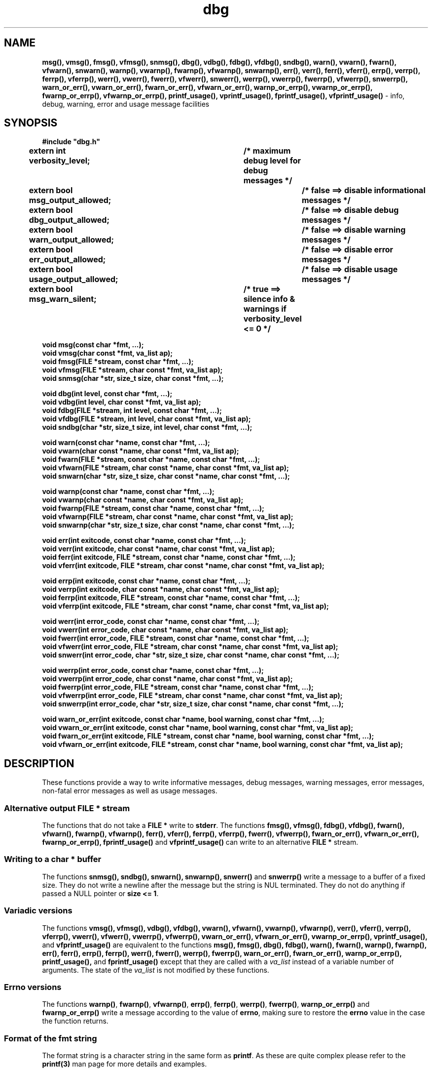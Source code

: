 .TH dbg 3  "1 July 2022" "dbg"
.SH NAME
.BR msg(),
.BR vmsg(),
.BR fmsg(),
.BR vfmsg(),
.BR snmsg(),
.BR dbg(),
.BR vdbg(),
.BR fdbg(),
.BR vfdbg(),
.BR sndbg(),
.BR warn(),
.BR vwarn(),
.BR fwarn(),
.BR vfwarn(),
.BR snwarn(),
.BR warnp(),
.BR vwarnp(),
.BR fwarnp(),
.BR vfwarnp(),
.BR snwarnp(),
.BR err(),
.BR verr(),
.BR ferr(),
.BR vferr(),
.BR errp(),
.BR verrp(),
.BR ferrp(),
.BR vferrp(),
.BR werr(),
.BR vwerr(),
.BR fwerr(),
.BR vfwerr(),
.BR snwerr(),
.BR werrp(),
.BR vwerrp(),
.BR fwerrp(),
.BR vfwerrp(),
.BR snwerrp(),
.BR warn_or_err(),
.BR vwarn_or_err(),
.BR fwarn_or_err(),
.BR vfwarn_or_err(),
.BR warnp_or_errp(),
.BR vwarnp_or_errp(),
.BR fwarnp_or_errp(),
.BR vfwarnp_or_errp(),
.BR printf_usage(),
.BR vprintf_usage(),
.BR fprintf_usage(),
.BR vfprintf_usage()
\- info, debug, warning, error and usage message facilities
.SH SYNOPSIS
\fB#include "dbg.h"\fP
.sp
.BI "extern int verbosity_level;		/* maximum debug level for debug messages */"
.br
.BI "extern bool msg_output_allowed;		/* false ==> disable informational messages */"
.br
.BI "extern bool dbg_output_allowed;		/* false ==> disable debug messages */"
.br
.BI "extern bool warn_output_allowed;		/* false ==> disable warning messages */"
.br
.BI "extern bool err_output_allowed;		/* false ==> disable error messages */"
.br
.BI "extern bool usage_output_allowed;		/* false ==> disable usage messages */"
.br
.BI "extern bool msg_warn_silent;		/* true ==> silence info & warnings if verbosity_level <= 0 */"
.sp
.BI "void msg(const char *fmt, ...);"
.br
.BI "void vmsg(char const *fmt, va_list ap);"
.br
.BI "void fmsg(FILE *stream, const char *fmt, ...);"
.br
.BI "void vfmsg(FILE *stream, char const *fmt, va_list ap);"
.br
.BI "void snmsg(char *str, size_t size, char const *fmt, ...);"
.sp
.BI "void dbg(int level, const char *fmt, ...);"
.br
.BI "void vdbg(int level, char const *fmt, va_list ap);"
.br
.BI "void fdbg(FILE *stream, int level, const char *fmt, ...);"
.br
.BI "void vfdbg(FILE *stream, int level, char const *fmt, va_list ap);"
.br
.BI "void sndbg(char *str, size_t size, int level, char const *fmt, ...);"
.sp
.BI "void warn(const char *name, const char *fmt, ...);"
.br
.BI "void vwarn(char const *name, char const *fmt, va_list ap);"
.br
.BI "void fwarn(FILE *stream, const char *name, const char *fmt, ...);"
.br
.BI "void vfwarn(FILE *stream, char const *name, char const *fmt, va_list ap);"
.br
.BI "void snwarn(char *str, size_t size, char const *name, char const *fmt, ...);"
.sp
.BI "void warnp(const char *name, const char *fmt, ...);"
.br
.BI "void vwarnp(char const *name, char const *fmt, va_list ap);"
.br
.BI "void fwarnp(FILE *stream, const char *name, const char *fmt, ...);"
.br
.BI "void vfwarnp(FILE *stream, char const *name, char const *fmt, va_list ap);"
.br
.BI "void snwarnp(char *str, size_t size, char const *name, char const *fmt, ...);"
.sp
.BI "void err(int exitcode, const char *name, const char *fmt, ...);"
.br
.BI "void verr(int exitcode, char const *name, char const *fmt, va_list ap);"
.br
.BI "void ferr(int exitcode, FILE *stream, const char *name, const char *fmt, ...);"
.br
.BI "void vferr(int exitcode, FILE *stream, char const *name, char const *fmt, va_list ap);"
.sp
.BI "void errp(int exitcode, const char *name, const char *fmt, ...);"
.br
.BI "void verrp(int exitcode, char const *name, char const *fmt, va_list ap);"
.br
.BI "void ferrp(int exitcode, FILE *stream, const char *name, const char *fmt, ...);"
.br
.BI "void vferrp(int exitcode, FILE *stream, char const *name, char const *fmt, va_list ap);"
.sp
.BI "void werr(int error_code, const char *name, const char *fmt, ...);"
.br
.BI "void vwerr(int error_code, char const *name, char const *fmt, va_list ap);"
.br
.BI "void fwerr(int error_code, FILE *stream, const char *name, const char *fmt, ...);"
.br
.BI "void vfwerr(int error_code, FILE *stream, char const *name, char const *fmt, va_list ap);"
.br
.BI "void snwerr(int error_code, char *str, size_t size, char const *name, char const *fmt, ...);"
.sp
.BI "void werrp(int error_code, const char *name, const char *fmt, ...);"
.br
.BI "void vwerrp(int error_code, char const *name, char const *fmt, va_list ap);"
.br
.BI "void fwerrp(int error_code, FILE *stream, const char *name, const char *fmt, ...);"
.br
.BI "void vfwerrp(int error_code, FILE *stream, char const *name, char const *fmt, va_list ap);"
.br
.BI "void snwerrp(int error_code, char *str, size_t size, char const *name, char const *fmt, ...);"
.sp
.BI "void warn_or_err(int exitcode, const char *name, bool warning, const char *fmt, ...);"
.br
.BI "void vwarn_or_err(int exitcode, const char *name, bool warning, const char *fmt, va_list ap);
.br
.BI "void fwarn_or_err(int exitcode, FILE *stream, const char *name, bool warning, const char *fmt, ...);"
.br
.BI "void vfwarn_or_err(int exitcode, FILE *stream, const char *name, bool warning, const char *fmt, va_list ap);"
.RE
.SH DESCRIPTION
These functions provide a way to write informative messages, debug messages, warning messages, error messages, non\-fatal error messages as well as usage messages.
.SS Alternative output \fBFILE *\fP stream
The functions that do not take a \fBFILE *\fP write to \fBstderr\fP.
The functions
.BR fmsg(),
.BR vfmsg(),
.BR fdbg(),
.BR vfdbg(),
.BR fwarn(),
.BR vfwarn(),
.BR fwarnp(),
.BR vfwarnp(),
.BR ferr(),
.BR vferr(),
.BR ferrp(),
.BR vferrp(),
.BR fwerr(),
.BR vfwerrp(),
.BR fwarn_or_err(),
.BR vfwarn_or_err(),
.BR fwarnp_or_errp(),
.BR fprintf_usage()
and
.BR vfprintf_usage()
can write to an alternative \fBFILE *\fP stream.
.SS Writing to a \fBchar *\fP buffer
The functions
.BR snmsg(),
.BR sndbg(),
.BR snwarn(),
.BR snwarnp(),
.BR snwerr()
and
.BR snwerrp()
write a message to a buffer of a fixed size.
They do not write a newline after the message but the string is NUL terminated.
They do not do anything if passed a NULL pointer or \fBsize <= 1\fP.
.SS Variadic versions
.PP
The functions
.BR vmsg(),
.BR vfmsg(),
.BR vdbg(),
.BR vfdbg(),
.BR vwarn(),
.BR vfwarn(),
.BR vwarnp(),
.BR vfwarnp(),
.BR verr(),
.BR vferr(),
.BR verrp(),
.BR vferrp(),
.BR vwerr(),
.BR vfwerr(),
.BR vwerrp(),
.BR vfwerrp(),
.BR vwarn_or_err(),
.BR vfwarn_or_err(),
.BR vwarnp_or_errp(),
.BR vprintf_usage(),
and
.BR vfprintf_usage()
are equivalent to the functions
.BR msg(),
.BR fmsg(),
.BR dbg(),
.BR fdbg(),
.BR warn(),
.BR fwarn(),
.BR warnp(),
.BR fwarnp(),
.BR err(),
.BR ferr(),
.BR errp(),
.BR ferrp(),
.BR werr(),
.BR fwerr(),
.BR werrp(),
.BR fwerrp(),
.BR warn_or_err(),
.BR fwarn_or_err(),
.BR warnp_or_errp(),
.BR printf_usage(),
and
.BR fprintf_usage()
except that they are called with a \fIva_list\fP instead of a variable number of arguments.
The state of the \fIva_list\fP is not modified by these functions.
.SS Errno versions
.PP
The functions \fBwarnp()\fP, \fBfwarnp()\fP, \fBvfwarnp()\fP, \fBerrp()\fP, \fBferrp()\fP, \fBwerrp()\fP, \fBfwerrp()\fP, \fBwarnp_or_errp()\fP and \fBfwarnp_or_errp()\fP write a message according to the value of \fBerrno\fP, making sure to restore the \fBerrno\fP value in the case the function returns.
.SS Format of the fmt string
The format string is a character string in the same form as \fBprintf\fP.
As these are quite complex please refer to the \fBprintf(3)\fP man page for more details and examples.
.SS Output control
.PP
When \fBmsg_output_allowed == false\fP the \fBmsg()\fP functions will not print anything.
.sp
When \fBdbg_output_allowed == false\fP the \fBdbg()\fP functions will not print anything.
.sp
When \fBwarn_output_allowed == false\fP the \fBwarn()\fP functions will not print anything.
.sp
When \fBerr_output_allowed == false\fP the \fBerr()\fP functions will not print anything.
.sp
When \fBusage_output_allowed == false\fP the \fBprintf_usage()\fP functions will not print anything.
.sp
When \fBmsg_warn_silent == true\fP the \fBmsg()\fP and \fBwarn()\fP functions will be silenced if \fBverbosity_level <= 0\fP.
.SH RETURN VALUE
.PP
These functions return void except that the functions
.BR err(),
.BR verr(),
.BR ferr(),
.BR vferr(),
.BR errp(),
.BR verrp(),
.BR ferrp(),
and
.BR vferrp()
do not return at all.
More specifically they do call \fBexit(3)\fP but immediately after call either \fB__builtin_unreachable\fP or \fBabort(3)\fP depending on the value of \fB__has_builtin(__builtin_unreachable)\fP, thereby terminating the program.
.PP
The functions
.BR warn_or_err(),
.BR vwarn_or_err(),
.BR fwarn_or_err(),
.BR vfwarn_or_err(),
.BR warnp_or_errp(),
.BR vwarnp_or_errp(),
.BR fwarnp_or_errp()
and
.BR vfwarnp_or_errp()
do not return if warning is false in the same manner as the functions
.BR err(),
.BR verr(),
.BR ferr(),
.BR vferr(),
.BR errp(),
.BR verrp(),
.BR ferrp(),
and
.BR vferrp().
.PP
The functions
.BR printf_usage(),
.BR vprintf_usage(),
.BR fprintf_usage()
and
.BR vfprintf_usage()
do not return if exitcode >= 0.
.SH NOTES
.SS Variadic arguments
In the \fIva_list\fP functions, the argument \fIap\fP is not checked for consistency like they are using the primary interfaces.
For this reason these versions are not recommended for use.
.SS In case of NULL name
If \fIname\fP is \fBNULL\fP it will be set to
.BR "((NULL name))"
and the following warning, preceded by a newline, will be issued:
.sp
.BI "Warning: foo: name is NULL, forcing name to be: ((NULL name))"
.sp
where \fBfoo\fP is the name of the function.
.SS In case of NULL fmt
If \fIfmt\fP is \fBNULL\fP it will be set to
.BR "((NULL fmt))"
and the following warning, preceded by a newline, will be issued:
.sp
.BI "Warning: foo: fmt is NULL, forcing fmt to be: ((NULL fmt))"
.sp
where \fBfoo\fP is the name of the function.
.sp
When the \fIfmt\fP is \fBNULL\fP or contains no \fB%\fP specifiers the arguments following \fIfmt\fP will be ignored.
.SS Newlines
All functions output extra newlines to help let the messages stand out better.
.SH EXAMPLE
.RS 4
.nf


$ cat dbg_example.c
/*
 * This is just a trivial demo for the dbg api, see the main function in dbg.c
 * for a better example.
 */

#include "dbg.h"

#define filename "foo.bar"

long length = 7;

int
main(void)
{

    /*
     * We suggest you use getopt(3) and strtol(3) (cast to an int)
     * to convert \-v verbosity_level on the command line.
     */
    msg("NOTE: Setting verbosity_level to DBG_MED: %d", DBG_MED);
    verbosity_level = DBG_MED; /* DBG_MED == (3) */

    /*
     * This will print:
     *
     *	    Warning: main: elephant is sky\-blue pink
     *
     * with newlines as described.
     */
    msg("NOTE: The next line should say: \\"Warning: %s: %s", __func__, "elephant is sky\-blue pink\\"");
    warn(__func__, "elephant is sky\-blue pink\n");

    /* this will not print anything as verbosity_level 3 (DBG_MED) < 5 (DBG_HIGH): */
    dbg(DBG_HIGH, "starting critical section");

    /*
     * Because verbosity_level == 3 (DBG_MED) and filename is "foo.bar" and
     * length == 7 this will print (with newlines added as described):
     *
     *	    debug[3]: file: foo.bar has length: 7
     */
    msg("NOTE: The next line should read: \\"debug[3]: file: %s has length: %ld\\"", filename, length);
    dbg(DBG_MED, "file: %s has length: %ld\n", filename, length);

    /*
     * If EPERM == 1 then this will print:
     *
     *	    ERROR[2]: main: test: errno[1]: Operation not permitted
     *
     * with newlines as discussed and then exit 2.
     */
    errno = EPERM;
    msg("NOTE: The next line should read: \\"ERROR[2]: main: test: errno[%d]: %s\\"", errno, strerror(errno));
    errp(2, __func__, "test");

    return 2; /* this return is never reached */
}
$ cc \-c dbg.c
$ cc \-o dbg_example dbg_example.c dbg.o
The above two commands could be shortened to just:
\fBcc \-o dbg_example dbg_example.c dbg.c\fP
$ ./dbg_example
NOTE: Setting verbosity_level to DBG_MED: 3
NOTE: The next line should say: "Warning: main: elephant is sky-blue pink"
Warning: main: elephant is sky-blue pink

NOTE: The next line should read: "debug[3]: file: foo.bar has length: 7"
debug[3]: file: foo.bar has length: 7

NOTE: The next line should read: "ERROR[2]: main: test: errno[1]: Operation not permitted"
ERROR[2]: main: test: errno[1]: Operation not permitted
$ echo $?
2
.fi
.RE
.SH SEE ALSO
.BR printf(3)
.SH HISTORY
The dbg facility was first written by Landon Curt Noll in 1989.
Version 2.0 was developed and tested within the IOCCC mkiocccentry GitHub repo.

